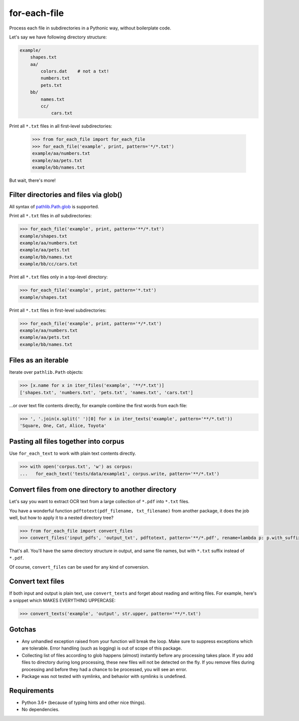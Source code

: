 =============
for-each-file
=============


.. image:: https://img.shields.io/pypi/v/for_each_file.svg
        :target: https://pypi.python.org/pypi/for_each_file

.. image:: https://img.shields.io/travis/alexanderlukanin13/for_each_file.svg
        :target: https://travis-ci.com/alexanderlukanin13/for_each_file

Process each file in subdirectories in a Pythonic way, without boilerplate code.

Let's say we have following directory structure:

.. code-block:: text

    example/
        shapes.txt
        aa/
            colors.dat    # not a txt!
            numbers.txt
            pets.txt
        bb/
            names.txt
            cc/
                cars.txt

Print all ``*.txt`` files in all first-level subdirectories:

    >>> from for_each_file import for_each_file
    >>> for_each_file('example', print, pattern='*/*.txt')
    example/aa/numbers.txt
    example/aa/pets.txt
    example/bb/names.txt

But wait, there's more!

Filter directories and files via glob()
---------------------------------------

All syntax of `pathlib.Path.glob <https://docs.python.org/3/library/pathlib.html#pathlib.Path.glob>`_ is supported.

Print all ``*.txt`` files in *all* subdirectories:

.. code-block:: python

    >>> for_each_file('example', print, pattern='**/*.txt')
    example/shapes.txt
    example/aa/numbers.txt
    example/aa/pets.txt
    example/bb/names.txt
    example/bb/cc/cars.txt

Print all ``*.txt`` files only in a top-level directory:

.. code-block:: python

    >>> for_each_file('example', print, pattern='*.txt')
    example/shapes.txt

Print all ``*.txt`` files in first-level subdirectories:

.. code-block:: python

    >>> for_each_file('example', print, pattern='*/*.txt')
    example/aa/numbers.txt
    example/aa/pets.txt
    example/bb/names.txt

Files as an iterable
--------------------

Iterate over ``pathlib.Path`` objects:

.. code-block:: python

    >>> [x.name for x in iter_files('example', '**/*.txt')]
    ['shapes.txt', 'numbers.txt', 'pets.txt', 'names.txt', 'cars.txt']

...or over text file contents directly, for example combine the first words from each file:

.. code-block:: python

    >>> ', '.join(x.split(' ')[0] for x in iter_texts('example', pattern='**/*.txt'))
    'Square, One, Cat, Alice, Toyota'

Pasting all files together into corpus
--------------------------------------

Use ``for_each_text`` to work with plain text contents directly.

.. code-block:: python

    >>> with open('corpus.txt', 'w') as corpus:
    ...   for_each_text('tests/data/example1', corpus.write, pattern='**/*.txt')

Convert files from one directory to another directory
-----------------------------------------------------

Let's say you want to extract OCR text from a large collection of ``*.pdf`` into ``*.txt`` files.

You have a wonderful function ``pdftotext(pdf_filename, txt_filename)`` from another package,
it does the job well, but how to apply it to a nested directory tree?

.. code-block:: python

    >>> from for_each_file import convert_files
    >>> convert_files('input_pdfs', 'output_txt', pdftotext, pattern='**/*.pdf', rename=lambda p: p.with_suffix('.txt'))

That's all. You'll have the same directory structure in output, and same file names, but with ``*.txt`` suffix instead of ``*.pdf``.

Of course, ``convert_files`` can be used for any kind of conversion.

Convert text files
------------------

If both input and output is plain text, use ``convert_texts`` and forget about reading and writing files.
For example, here's a snippet which MAKES EVERYTHING UPPERCASE:

.. code-block:: python

    >>> convert_texts('example', 'output', str.upper, pattern='**/*.txt')


Gotchas
-------

* Any unhandled exception raised from your function will break the loop.
  Make sure to suppress exceptions which are tolerable.
  Error handling (such as logging) is out of scope of this package.

* Collecting list of files according to glob happens (almost) instantly before any processing takes place.
  If you add files to directory during long processing, these new files will not be detected on the fly.
  If you remove files during processing and before they had a chance to be processed, you will see an error.

* Package was not tested with symlinks, and behavior with symlinks is undefined.

Requirements
------------

* Python 3.6+ (because of typing hints and other nice things).

* No dependencies.
